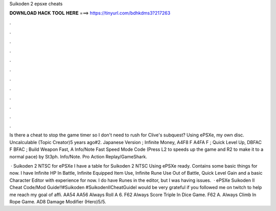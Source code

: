 Suikoden 2 epsxe cheats



𝐃𝐎𝐖𝐍𝐋𝐎𝐀𝐃 𝐇𝐀𝐂𝐊 𝐓𝐎𝐎𝐋 𝐇𝐄𝐑𝐄 ===> https://tinyurl.com/bdhkdms3?217263



.



.



.



.



.



.



.



.



.



.



.



.

Is there a cheat to stop the game timer so I don't need to rush for Clive's subquest? Using ePSXe, my own disc. Uncalculable (Topic Creator)5 years ago#2. Japanese Version ; Infinite Money, A4F8 F A4FA F ; Quick Level Up, DBFAC F BFAC ; Build Weapon Fast, A  Info/Note Fast Speed Mode Code (Press L2 to speeds up the game and R2 to make it to a normal pace) by St3ph. Info/Note. Pro Action Replay/GameShark.

 · Suikoden 2 NTSC for ePSXe I have a table for Suikoden 2 NTSC Using ePSXe ready. Contains some basic things for now. I have Infinite HP In Battle, Infinite Equipped Item Use, Infinite Rune Use Out of Battle, Quick Level Gain and a basic Character Editor with experience for now. I do have Runes in the editor, but I was having issues.  · ePSXe Suikoden II Cheat Code/Mod Guide!!#Suikoden #SuikodenIICheatGuideI would be very grateful if you followed me on twitch to help me reach my goal of affi. AA54 AA56 Always Roll A 6. F62 Always Score Triple In Dice Game. F62 A. Always Climb In Rope Game. AD8 Damage Modifier (Hero)5/5.

